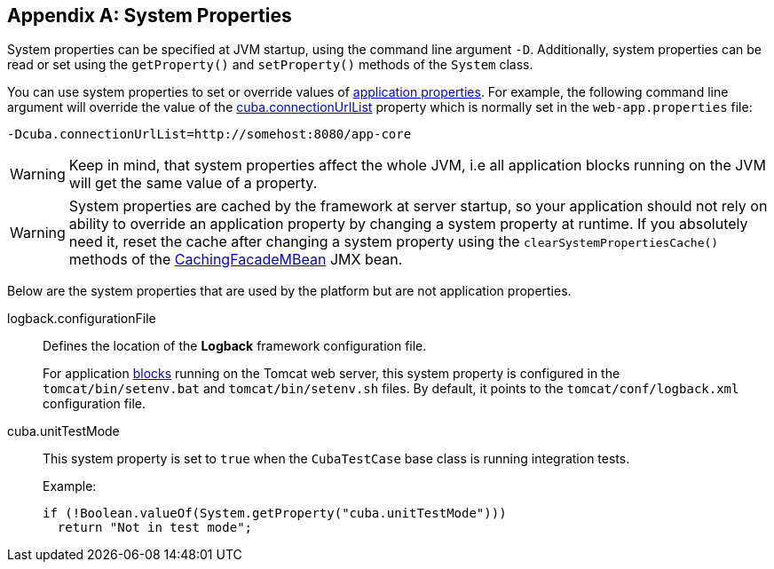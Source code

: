 [[system_properties]]
[appendix]
== System Properties

System properties can be specified at JVM startup, using the command line argument `-D`. Additionally, system properties can be read or set using the `getProperty()` and `setProperty()` methods of the `System` class.

You can use system properties to set or override values of <<app_properties,application properties>>. For example, the following command line argument will override the value of the
<<cuba.connectionUrlList,cuba.connectionUrlList>> property which is normally set in the `web-app.properties` file:

[source,plain]
----
-Dcuba.connectionUrlList=http://somehost:8080/app-core
----

[WARNING]
====
Keep in mind, that system properties affect the whole JVM, i.e all application blocks running on the JVM will get the same value of a property.
====

[WARNING]
====
System properties are cached by the framework at server startup, so your application should not rely on ability to override an application property by changing a system property at runtime. If you absolutely need it, reset the cache after changing a system property using the `clearSystemPropertiesCache()` methods of the <<cachingFacadeMBean,CachingFacadeMBean>> JMX bean.
====

Below are the system properties that are used by the platform but are not application properties.

[[logback.configurationFile]]
logback.configurationFile::
+
--
Defines the location of the *Logback* framework configuration file.

For application <<app_tiers,blocks>> running on the Tomcat web server, this system property is configured in the `tomcat/bin/setenv.bat` and `tomcat/bin/setenv.sh` files. By default, it points to the `tomcat/conf/logback.xml` configuration file.
--

[[cuba.unitTestMode]]
cuba.unitTestMode:: 
+
--
This system property is set to `true` when the `CubaTestCase` base class is running integration tests.

Example:

[source, java]
----
if (!Boolean.valueOf(System.getProperty("cuba.unitTestMode")))
  return "Not in test mode";
----
--

